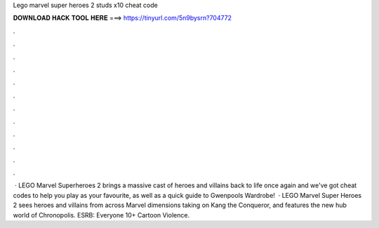 Lego marvel super heroes 2 studs x10 cheat code

𝐃𝐎𝐖𝐍𝐋𝐎𝐀𝐃 𝐇𝐀𝐂𝐊 𝐓𝐎𝐎𝐋 𝐇𝐄𝐑𝐄 ===> https://tinyurl.com/5n9bysrn?704772

.

.

.

.

.

.

.

.

.

.

.

.

 · LEGO Marvel Superheroes 2 brings a massive cast of heroes and villains back to life once again and we've got cheat codes to help you play as your favourite, as well as a quick guide to Gwenpools Wardrobe!  · LEGO Marvel Super Heroes 2 sees heroes and villains from across Marvel dimensions taking on Kang the Conqueror, and features the new hub world of Chronopolis. ESRB: Everyone 10+ Cartoon Violence.